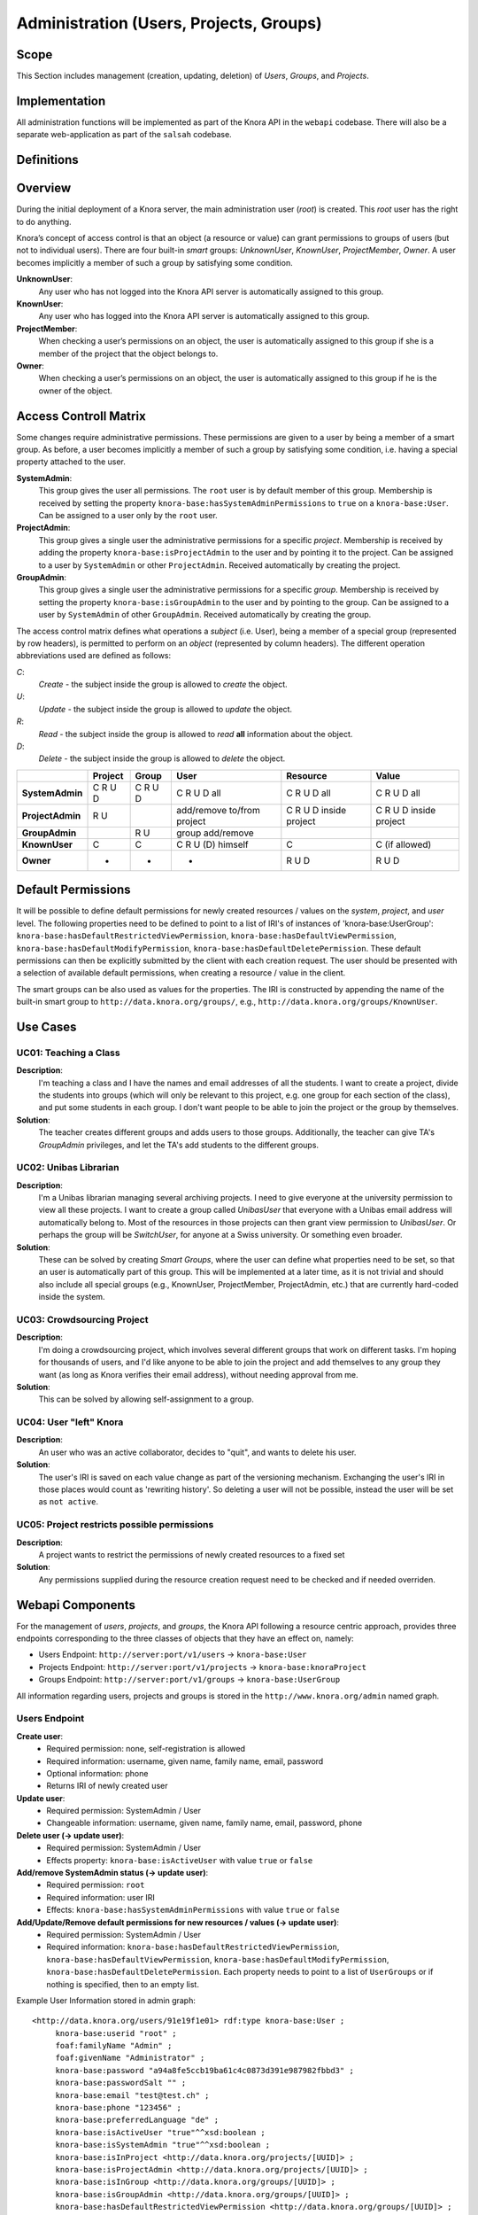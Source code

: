 .. Copyright © 2015 Lukas Rosenthaler, Benjamin Geer, Ivan Subotic,
   Tobias Schweizer, André Kilchenmann, and André Fatton.

   This file is part of Knora.

   Knora is free software: you can redistribute it and/or modify
   it under the terms of the GNU Affero General Public License as published
   by the Free Software Foundation, either version 3 of the License, or
   (at your option) any later version.

   Knora is distributed in the hope that it will be useful,
   but WITHOUT ANY WARRANTY; without even the implied warranty of
   MERCHANTABILITY or FITNESS FOR A PARTICULAR PURPOSE.  See the
   GNU Affero General Public License for more details.

   You should have received a copy of the GNU Affero General Public
   License along with Knora.  If not, see <http://www.gnu.org/licenses/>.


Administration (Users, Projects, Groups)
=========================================

Scope
------

This Section includes management (creation, updating, deletion) of *Users*, *Groups*, and *Projects*.

Implementation
---------------
All administration functions will be implemented as part of the Knora API in the ``webapi`` codebase. There will also be
a separate web-application as part of the ``salsah`` codebase.


Definitions
------------



Overview
---------

During the initial deployment of a Knora server, the main administration user (*root*) is created. This *root* user has
the right to do anything.

Knora’s concept of access control is that an object (a resource or value) can grant permissions to groups of users (but
not to individual users). There are four built-in *smart* groups: *UnknownUser*, *KnownUser*, *ProjectMember*, *Owner*.
A user becomes implicitly a member of such a group by satisfying some condition.

**UnknownUser**:
    Any user who has not logged into the Knora API server is automatically assigned to this group.

**KnownUser**:
    Any user who has logged into the Knora API server is automatically assigned to this group.

**ProjectMember**:
    When checking a user’s permissions on an object, the user is automatically assigned to this group if
    she is a member of the project that the object belongs to.

**Owner**:
    When checking a user’s permissions on an object, the user is automatically assigned to this group if he is
    the owner of the object.


Access Controll Matrix
-----------------------
Some changes require administrative permissions. These permissions are given to a user by being a member of a smart
group. As before, a user becomes implicitly a member of such a group by satisfying some condition, i.e. having a
special property attached to the user.

**SystemAdmin**:
  This group gives the user all permissions. The ``root`` user is by default member of this group. Membership is
  received by setting the property ``knora-base:hasSystemAdminPermissions`` to ``true`` on a ``knora-base:User``.
  Can be assigned to a user only by the ``root`` user.

**ProjectAdmin**:
  This group gives a single user the administrative permissions for a specific *project*. Membership is received by
  adding the property ``knora-base:isProjectAdmin`` to the user and by pointing it to the project. Can be assigned to
  a user by ``SystemAdmin`` or other ``ProjectAdmin``. Received automatically by creating the project.

**GroupAdmin**:
  This group gives a single user the administrative permissions for a specific *group*. Membership is received by
  setting the property ``knora-base:isGroupAdmin`` to the user and by pointing to the group. Can be assigned to a user
  by ``SystemAdmin`` of other ``GroupAdmin``. Received automatically by creating the group.


The access control matrix defines what operations a *subject* (i.e. User), being a member of a special group
(represented by row headers), is permitted to perform on an *object* (represented by column headers). The different
operation abbreviations used are defined as follows:

*C*:
  *Create* - the subject inside the group is allowed to *create* the object.

*U*:
  *Update* - the subject inside the group is allowed to *update* the object.

*R*:
  *Read* - the subject inside the group is allowed to *read* **all** information about the object.

*D*:
  *Delete* - the subject inside the group is allowed to *delete* the object.


+-------------------+---------+---------+-----------------------------------+------------------------+------------------------+
|                   | Project | Group   | User                              | Resource               | Value                  |
+===================+=========+=========+===================================+========================+========================+
| **SystemAdmin**   | C R U D | C R U D | C R U D all                       | C R U D all            | C R U D all            |
+-------------------+---------+---------+-----------------------------------+------------------------+------------------------+
| **ProjectAdmin**  | R U     |         | add/remove to/from project        | C R U D inside project | C R U D inside project |
+-------------------+---------+---------+-----------------------------------+------------------------+------------------------+
| **GroupAdmin**    |         | R U     | group add/remove                  |                        |                        |
+-------------------+---------+---------+-----------------------------------+------------------------+------------------------+
| **KnownUser**     | C       | C       | C R U (D) himself                 | C                      | C (if allowed)         |
+-------------------+---------+---------+-----------------------------------+------------------------+------------------------+
| **Owner**         | -       | -       | -                                 | R U D                  | R U D                  |
+-------------------+---------+---------+-----------------------------------+------------------------+------------------------+

Default Permissions
--------------------

It will be possible to define default permissions for newly created resources / values on the *system*, *project*, and
*user* level. The following properties need to be defined to point to a list of IRI's of instances of
'knora-base:UserGroup': ``knora-base:hasDefaultRestrictedViewPermission``, ``knora-base:hasDefaultViewPermission``,
``knora-base:hasDefaultModifyPermission``, ``knora-base:hasDefaultDeletePermission``. These default permissions can then
be explicitly submitted by the client with each creation request. The user should be presented with a selection of
available default permissions, when creating a resource / value in the client.

The smart groups can be also used as values for the properties. The IRI is constructed by appending the name of the
built-in smart group to ``http://data.knora.org/groups/``, e.g., ``http://data.knora.org/groups/KnownUser``.


Use Cases
----------

UC01: Teaching a Class
^^^^^^^^^^^^^^^^^^^^^^^

**Description**:
  I'm teaching a class and I have the names and email addresses of all the students. I want to create a project, divide
  the students into groups (which will only be relevant to this project, e.g. one group for each section of the class),
  and put some students in each group. I don't want people to be able to join the project or the group by themselves.

**Solution**:
  The teacher creates different groups and adds users to those groups. Additionally, the teacher can give TA's
  *GroupAdmin* privileges, and let the TA's add students to the different groups.

UC02: Unibas Librarian
^^^^^^^^^^^^^^^^^^^^^^^
**Description**:
  I'm a Unibas librarian managing several archiving projects. I need to give everyone at the university permission to
  view all these projects. I want to create a group called *UnibasUser* that everyone with a Unibas email address will
  automatically belong to. Most of the resources in those projects can then grant view permission to *UnibasUser*. Or
  perhaps the group will be *SwitchUser*, for anyone at a Swiss university. Or something even broader.

**Solution**:
  These can be solved by creating *Smart Groups*, where the user can define what properties need to be set, so that
  an user is automatically part of this group. This will be implemented at a later time, as it is not trivial and should
  also include all special groups (e.g., KnownUser, ProjectMember, ProjectAdmin, etc.) that are currently hard-coded
  inside the system.

UC03: Crowdsourcing Project
^^^^^^^^^^^^^^^^^^^^^^^^^^^^

**Description**:
  I'm doing a crowdsourcing project, which involves several different groups that work on different tasks. I'm hoping
  for thousands of users, and I'd like anyone to be able to join the project and add themselves to any group they want
  (as long as Knora verifies their email address), without needing approval from me.

**Solution**:
  This can be solved by allowing self-assignment to a group.

UC04: User "left" Knora
^^^^^^^^^^^^^^^^^^^^^^^^

**Description**:
  An user who was an active collaborator, decides to "quit", and wants to delete his user.

**Solution**:
  The user's IRI is saved on each value change as part of the versioning mechanism. Exchanging the user's IRI in
  those places would count as 'rewriting history'. So deleting a user will not be possible, instead the user will be
  set as ``not active``.

UC05: Project restricts possible permissions
^^^^^^^^^^^^^^^^^^^^^^^^^^^^^^^^^^^^^^^^^^^^^

**Description**:
  A project wants to restrict the permissions of newly created resources to a fixed set

**Solution**:
  Any permissions supplied during the resource creation request need to be checked and if needed overriden.

Webapi Components
------------------

For the management of *users*, *projects*, and *groups*, the Knora API following a resource centric approach, provides
three endpoints corresponding to the three classes of objects that they have an effect on, namely:

* Users Endpoint: ``http://server:port/v1/users`` -> ``knora-base:User``
* Projects Endpoint: ``http://server:port/v1/projects`` -> ``knora-base:knoraProject``
* Groups Endpoint: ``http://server:port/v1/groups`` -> ``knora-base:UserGroup``

All information regarding users, projects and groups is stored in the ``http://www.knora.org/admin`` named graph.


Users Endpoint
^^^^^^^^^^^^^^^^^^
**Create user**:
  - Required permission: none, self-registration is allowed
  - Required information: username, given name, family name, email, password
  - Optional information: phone
  - Returns IRI of newly created user


**Update user**:
  - Required permission: SystemAdmin / User
  - Changeable information: username, given name, family name, email, password, phone


**Delete user (-> update user)**:
  - Required permission: SystemAdmin / User
  - Effects property: ``knora-base:isActiveUser`` with value ``true`` or ``false``
  
  
**Add/remove SystemAdmin status (-> update user)**:
  - Required permission: ``root``
  - Required information: user IRI
  - Effects: ``knora-base:hasSystemAdminPermissions`` with value ``true`` or ``false``


**Add/Update/Remove default permissions for new resources / values (-> update user)**:
  - Required permission: SystemAdmin / User
  - Required information: ``knora-base:hasDefaultRestrictedViewPermission``, ``knora-base:hasDefaultViewPermission``,
    ``knora-base:hasDefaultModifyPermission``, ``knora-base:hasDefaultDeletePermission``. Each property needs to point
    to a list of ``UserGroups`` or if nothing is specified, then to an empty list.


Example User Information stored in admin graph:
::

  <http://data.knora.org/users/91e19f1e01> rdf:type knora-base:User ;
       knora-base:userid "root" ;
       foaf:familyName "Admin" ;
       foaf:givenName "Administrator" ;
       knora-base:password "a94a8fe5ccb19ba61c4c0873d391e987982fbbd3" ;
       knora-base:passwordSalt "" ;
       knora-base:email "test@test.ch" ;
       knora-base:phone "123456" ;
       knora-base:preferredLanguage "de" ;
       knora-base:isActiveUser "true"^^xsd:boolean ;
       knora-base:isSystemAdmin "true"^^xsd:boolean ;
       knora-base:isInProject <http://data.knora.org/projects/[UUID]> ;
       knora-base:isProjectAdmin <http://data.knora.org/projects/[UUID]> ;
       knora-base:isInGroup <http://data.knora.org/groups/[UUID]> ;
       knora-base:isGroupAdmin <http://data.knora.org/groups/[UUID]> ;
       knora-base:hasDefaultRestrictedViewPermission <http://data.knora.org/groups/[UUID]> ;
       knora-base:hasDefaultViewPermission <http://data.knora.org/groups/[UUID]> ,
                                           <http://data.knora.org/groups/KnownUser> ;
       knora-base:hasDefaultModifyPermission <http://data.knora.org/groups/[UUID]> ;
       knora-base:hasDefaultDeletePermission <http://data.knora.org/groups/[UUID]> .


Projects Endpoint
^^^^^^^^^^^^^^^^^^
**Create project**:
  - Required permission: SystemAdmin / KnownUser
  - Required information: projectShortname (unique; used for named graphs), projectBasepath
  - Optional information: projectLongname, projectDescription, belongsTo, projectKeyword, projectLogo
  - Returns IRI of newly created project


**Update project information**:
  - Required permission: SystemAdmin / ProjectAdmin
  - Changeable information: longname, description
  - Effects property: ``knora-base:projectLongname``, ``knora-base:description``


**Add/remove user to/from project**:
  - Required permission: SystemAdmin / ProjectAdmin / User (if project self-assignment is enabled)
  - Required information: project IRI, user IRI
  - Optional information: admin status
  - Effects: ``knora-base:isInProject``
  

**Add/remove user as ProjectAdmin**:
  - Required permission: SystemAdmin / ProjectAdmin
  - Required information: project IRI, user IRI
  - Effects: ``knora-base:hasProjectAdminPermissions``


**Update/Set default permissions for new resources / values**:
  - Required permission: SystemAdmin / ProjectAdmin
  - Required information: ``knora-base:hasDefaultRestrictedViewPermission``, ``knora-base:hasDefaultViewPermission``,
    ``knora-base:hasDefaultModifyPermission``, ``knora-base:hasDefaultDeletePermission``. Each property needs to point
    to a list of ``UserGroups`` or if nothing is specified, then to an empty list.


**Enable/disable self-join**:
  - Required permission: SystemAdmin / ProjectAdmin
  - Effects property: ``knora-base:hasSelfAssignmentEnabled`` with value ``true`` or ``false``


Example Project Information stored in admin named graph:
::

   <http://data.knora.org/projects/[UUID]>
        rdf:type knora-base:knoraProject ;
        knora-base:projectBasepath "/imldata/SALSAH-TEST-01/images" ;
        knora-base:projectShortname "images" ;
        knora-base:projectLongname "Images Collection Demo" ;
        knora-base:projectOntolgyGraph "http://www.knora.org/ontology/images" ;
        knora-base:projectDataGraph "http://www.knora.org/data/images" ;
        knora-base:isActiveProject "true"^^xsd:boolean ;
        knora-base:hasSelfJoinEnabled "false"^^xsd:boolean ;
        knora-base:hasProjectAdmin <User-IRI> ;
        knora-base:hasDefaultRestrictedViewPermission <http://data.knora.org/groups/[UUID]> ;
        knora-base:hasDefaultViewPermission <http://data.knora.org/groups/[UUID]> ,
                                            <http://data.knora.org/groups/KnownUser> ;
        knora-base:hasDefaultModifyPermission <http://data.knora.org/groups/[UUID]> ;
        knora-base:hasDefaultDeletePermission <http://data.knora.org/groups/[UUID]> .


Groups Endpoint
^^^^^^^^^^^^^^^^

**Create group**:
  - Required permission: SystemAdmin / KnownUser
  - Required information: group name
  - Optional information: group description
  - Returns IRI of newly created group


**Update group information**:
  - Required permission: SystemAdmin / GroupAdmin
  - Changeable information: name, group description
  - Effects property: ``<http://xmlns.com/foaf/0.1/name>``, ``knora-base:groupDescription``


**Add/remove user to/from group**:
  - Required permission: SystemAdmin / GroupAdmin / User (if group self-assignment is enabled)
  - Required information: group IRI, user IRI
  - Optional information: admin status
  - Effects: ``knora-base:isInGroup``


**Add/remove user as GroupAdmin **:
  - Required permission: SystemAdmin / GroupAdmin
  - Required information: group IRI, user IRI
  - Effects: ``knora-base:hasGroupAdminPermissions``


**Enable/disable self-join**:
  - Required permission: SystemAdmin / GroupAdmin
  - Effects property: ``knora-base:hasSelfAssignmentEnabled`` with value ``true`` or ``false``

Example Group Information stored in admin named graph:
::

   <http://data.knora.org/groups/[UUID]> rdf:type knora-base:UserGroup ;
        knora-base:groupName "Name of the group" ;
        knora-base:groupDescription "A description of the group" ;
        knora-base:isActiveGroup "true"^^xsd:boolean ;
        knora-base:hasSelfJoinEnabled "false"^^xsd:boolean ;
        knora-base:hasGroupAdmin <User-IRI> .

Redesign / Questions June 2016
--------------------

**Permissions constrained to groups***
  - Why this constraint?

**Resource owner permission to desruptive**
  - knora-base:attachedToUser gives owner status to the person who created the resource.
  - **Proposed change:** remove this altogether or make institution/project owner of the resource.
  - Should hiwis be "owners" of resources they create on behalf of their professor?
  - If the creator should have max permission, then give it explicitly.
  
**Resource creation permission to corse**
  - beeing part of a projects gives resource creation permission. What if some project members are not allowed to create
    new resources (or only certain types; Lumiere Lausanne requirement), but are only allowed to change existing resources?  

**Support Default Permissions**
  - Allow for a project to define permissions that a newly created resource inside a project should receive (current Salsah behavior)
  - Lumiere Lausanne requirement
  
**Groups**
  - Do groups belong to projects, i.e. are they seen as extensions to projects?
  - Does someone need to be part of a project to belong to a group of that project?
  
**root**
  - Should the 'root' user have 'implicitly' or 'explicitly' all permissions?
  - Does the has all permissions also extend to projects? Is the root user going to be part of every project?
    If yes, then again implicitly or explicitly?